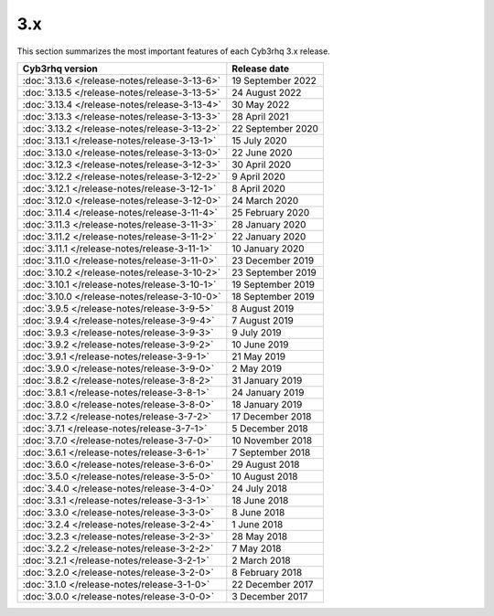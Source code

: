 .. Copyright (C) 2015, Cyb3rhq, Inc.

.. meta::
  :description: Check out Cyb3rhq 3.x release notes. Every update of the solution is cumulative and includes all enhancements and fixes from previous releases.
  
3.x
===

This section summarizes the most important features of each Cyb3rhq 3.x release.

=============================================  ====================
Cyb3rhq version                                  Release date
=============================================  ====================
:doc:`3.13.6 </release-notes/release-3-13-6>`  19 September 2022
:doc:`3.13.5 </release-notes/release-3-13-5>`  24 August 2022
:doc:`3.13.4 </release-notes/release-3-13-4>`  30 May 2022
:doc:`3.13.3 </release-notes/release-3-13-3>`  28 April 2021  
:doc:`3.13.2 </release-notes/release-3-13-2>`  22 September 2020
:doc:`3.13.1 </release-notes/release-3-13-1>`  15 July 2020
:doc:`3.13.0 </release-notes/release-3-13-0>`  22 June 2020
:doc:`3.12.3 </release-notes/release-3-12-3>`  30 April 2020
:doc:`3.12.2 </release-notes/release-3-12-2>`  9 April 2020
:doc:`3.12.1 </release-notes/release-3-12-1>`  8 April 2020
:doc:`3.12.0 </release-notes/release-3-12-0>`  24 March 2020
:doc:`3.11.4 </release-notes/release-3-11-4>`  25 February 2020  
:doc:`3.11.3 </release-notes/release-3-11-3>`  28 January 2020
:doc:`3.11.2 </release-notes/release-3-11-2>`  22 January 2020
:doc:`3.11.1 </release-notes/release-3-11-1>`  10 January 2020
:doc:`3.11.0 </release-notes/release-3-11-0>`  23 December 2019
:doc:`3.10.2 </release-notes/release-3-10-2>`  23 September 2019
:doc:`3.10.1 </release-notes/release-3-10-1>`  19 September 2019
:doc:`3.10.0 </release-notes/release-3-10-0>`  18 September 2019
:doc:`3.9.5 </release-notes/release-3-9-5>`    8 August 2019
:doc:`3.9.4 </release-notes/release-3-9-4>`    7 August 2019 
:doc:`3.9.3 </release-notes/release-3-9-3>`    9 July 2019
:doc:`3.9.2 </release-notes/release-3-9-2>`    10 June 2019
:doc:`3.9.1 </release-notes/release-3-9-1>`    21 May 2019
:doc:`3.9.0 </release-notes/release-3-9-0>`    2 May 2019
:doc:`3.8.2 </release-notes/release-3-8-2>`    31 January 2019
:doc:`3.8.1 </release-notes/release-3-8-1>`    24 January 2019
:doc:`3.8.0 </release-notes/release-3-8-0>`    18 January 2019
:doc:`3.7.2 </release-notes/release-3-7-2>`    17 December 2018
:doc:`3.7.1 </release-notes/release-3-7-1>`    5 December 2018
:doc:`3.7.0 </release-notes/release-3-7-0>`    10 November 2018
:doc:`3.6.1 </release-notes/release-3-6-1>`    7 September 2018
:doc:`3.6.0 </release-notes/release-3-6-0>`    29 August 2018
:doc:`3.5.0 </release-notes/release-3-5-0>`    10 August 2018
:doc:`3.4.0 </release-notes/release-3-4-0>`    24 July 2018
:doc:`3.3.1 </release-notes/release-3-3-1>`    18 June 2018
:doc:`3.3.0 </release-notes/release-3-3-0>`    8 June 2018
:doc:`3.2.4 </release-notes/release-3-2-4>`    1 June 2018  
:doc:`3.2.3 </release-notes/release-3-2-3>`    28 May 2018
:doc:`3.2.2 </release-notes/release-3-2-2>`    7 May 2018
:doc:`3.2.1 </release-notes/release-3-2-1>`    2 March 2018
:doc:`3.2.0 </release-notes/release-3-2-0>`    8 February 2018
:doc:`3.1.0 </release-notes/release-3-1-0>`    22 December 2017
:doc:`3.0.0 </release-notes/release-3-0-0>`    3 December 2017
=============================================  ====================


.. rst-class:: d-none

   .. toctree::

       3.13.6 Release notes <release-3-13-6>
       3.13.5 Release notes <release-3-13-5>
       3.13.4 Release notes <release-3-13-4>
       3.13.3 Release notes <release-3-13-3>
       3.13.2 Release notes <release-3-13-2>
       3.13.1 Release notes <release-3-13-1>
       3.13.0 Release notes <release-3-13-0>
       3.12.3 Release notes <release-3-12-3>
       3.12.2 Release notes <release-3-12-2>
       3.12.1 Release notes <release-3-12-1>
       3.12.0 Release notes <release-3-12-0>
       3.11.4 Release notes <release-3-11-4>
       3.11.3 Release notes <release-3-11-3>
       3.11.2 Release notes <release-3-11-2>
       3.11.1 Release notes <release-3-11-1>
       3.11.0 Release notes <release-3-11-0>
       3.10.2 Release notes <release-3-10-2>
       3.10.1 Release notes <release-3-10-1>
       3.10.0 Release notes <release-3-10-0>
       3.9.5 Release notes <release-3-9-5>
       3.9.4 Release notes <release-3-9-4>
       3.9.3 Release notes <release-3-9-3>
       3.9.2 Release notes <release-3-9-2>       
       3.9.1 Release notes <release-3-9-1>
       3.9.0 Release notes <release-3-9-0>
       3.8.2 Release notes <release-3-8-2>       
       3.8.1 Release notes <release-3-8-1>
       3.8.0 Release notes <release-3-8-0>
       3.7.2 Release notes <release-3-7-2>
       3.7.1 Release notes <release-3-7-1>
       3.7.0 Release notes <release-3-7-0>
       3.6.1 Release notes <release-3-6-1>
       3.6.0 Release notes <release-3-6-0>
       3.5.0 Release notes <release-3-5-0>
       3.4.0 Release notes <release-3-4-0>
       3.3.1 Release notes <release-3-3-1>
       3.3.0 Release notes <release-3-3-0>
       3.2.4 Release notes <release-3-2-4>
       3.2.3 Release notes <release-3-2-3>
       3.2.2 Release notes <release-3-2-2>
       3.2.1 Release notes <release-3-2-1>
       3.2.0 Release notes <release-3-2-0>
       3.1.0 Release notes <release-3-1-0>
       3.0.0 Release notes <release-3-0-0>
